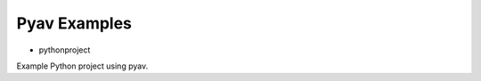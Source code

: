 =================
 Pyav Examples
=================


* pythonproject

Example Python project using pyav.

